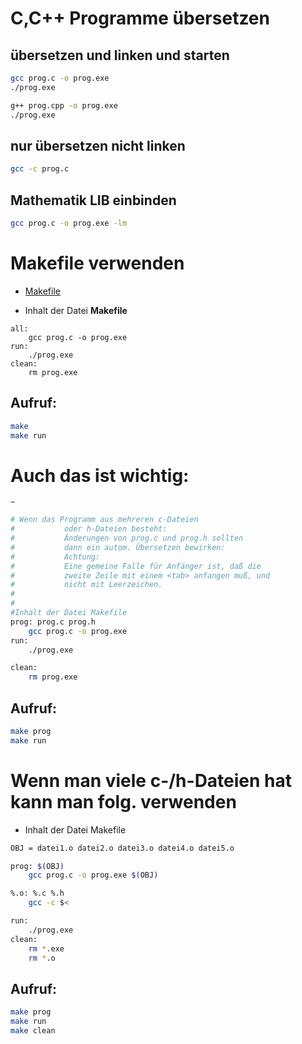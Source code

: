 * C,C++ Programme übersetzen

** übersetzen und linken und starten
#+BEGIN_SRC bash
gcc prog.c -o prog.exe
./prog.exe

g++ prog.cpp -o prog.exe
./prog.exe
#+END_SRC


** nur übersetzen nicht linken
#+BEGIN_SRC bash
gcc -c prog.c
#+END_SRC


** Mathematik LIB einbinden
#+BEGIN_SRC bash
gcc prog.c -o prog.exe -lm
#+END_SRC



* Makefile verwenden
- [[http://www.ijon.de/comp/tutorials/makefile.html][Makefile]] 

- Inhalt der Datei *Makefile*
#+BEGIN_EXAMPLE 
all:
	gcc prog.c -o prog.exe	
run:
	./prog.exe
clean:
	rm prog.exe
#+END_EXAMPLE
	

** Aufruf: 
#+BEGIN_SRC bash
make
make run	
#+END_SRC

	
* Auch das ist wichtig:
~~~
#+BEGIN_SRC bash
# Wenn das Programm aus mehreren c-Dateien
#			oder h-Dateien besteht:
#			Änderungen von prog.c und prog.h sollten 
#			dann ein autom. Übersetzen bewirken:
#			Achtung:
#			Eine gemeine Falle für Anfänger ist, daß die 
#			zweite Zeile mit einem <tab> anfangen muß, und 
#			nicht mit Leerzeichen.
#			
#
#Inhalt der Datei Makefile		
prog: prog.c prog.h 
	gcc prog.c -o prog.exe
run:
	./prog.exe

clean:
	rm prog.exe
#+END_SRC
	
		
** Aufruf: 
#+BEGIN_SRC bash
make prog
make run	
#+END_SRC
	

* Wenn man viele c-/h-Dateien hat kann man folg. verwenden

- Inhalt der Datei Makefile
#+BEGIN_SRC bash
OBJ = datei1.o datei2.o datei3.o datei4.o datei5.o

prog: $(OBJ)
	gcc prog.c -o prog.exe $(OBJ)

%.o: %.c %.h
	gcc -c $<

run:
	./prog.exe
clean:
	rm *.exe
	rm *.o		
#+END_SRC


** Aufruf: 
#+BEGIN_SRC bash
make prog
make run	
make clean
#+END_SRC
